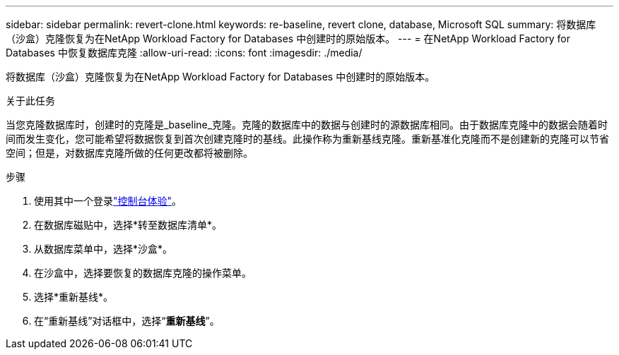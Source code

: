 ---
sidebar: sidebar 
permalink: revert-clone.html 
keywords: re-baseline, revert clone, database, Microsoft SQL 
summary: 将数据库（沙盒）克隆恢复为在NetApp Workload Factory for Databases 中创建时的原始版本。 
---
= 在NetApp Workload Factory for Databases 中恢复数据库克隆
:allow-uri-read: 
:icons: font
:imagesdir: ./media/


[role="lead"]
将数据库（沙盒）克隆恢复为在NetApp Workload Factory for Databases 中创建时的原始版本。

.关于此任务
当您克隆数据库时，创建时的克隆是_baseline_克隆。克隆的数据库中的数据与创建时的源数据库相同。由于数据库克隆中的数据会随着时间而发生变化，您可能希望将数据恢复到首次创建克隆时的基线。此操作称为重新基线克隆。重新基准化克隆而不是创建新的克隆可以节省空间；但是，对数据库克隆所做的任何更改都将被删除。

.步骤
. 使用其中一个登录link:https://docs.netapp.com/us-en/workload-setup-admin/console-experiences.html["控制台体验"^]。
. 在数据库磁贴中，选择*转至数据库清单*。
. 从数据库菜单中，选择*沙盒*。
. 在沙盒中，选择要恢复的数据库克隆的操作菜单。
. 选择*重新基线*。
. 在“重新基线”对话框中，选择“*重新基线*”。

